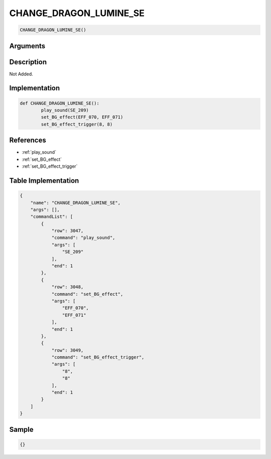 .. _CHANGE_DRAGON_LUMINE_SE:

CHANGE_DRAGON_LUMINE_SE
========================

.. code-block:: text

	CHANGE_DRAGON_LUMINE_SE()


Arguments
------------


Description
-------------

Not Added.

Implementation
-------------

.. code-block:: python

	def CHANGE_DRAGON_LUMINE_SE():
		play_sound(SE_209)
		set_BG_effect(EFF_070, EFF_071)
		set_BG_effect_trigger(8, 8)

References
-------------
* :ref:`play_sound`
* :ref:`set_BG_effect`
* :ref:`set_BG_effect_trigger`

Table Implementation
-------------

.. code-block:: json

	{
	    "name": "CHANGE_DRAGON_LUMINE_SE",
	    "args": [],
	    "commandList": [
	        {
	            "row": 3047,
	            "command": "play_sound",
	            "args": [
	                "SE_209"
	            ],
	            "end": 1
	        },
	        {
	            "row": 3048,
	            "command": "set_BG_effect",
	            "args": [
	                "EFF_070",
	                "EFF_071"
	            ],
	            "end": 1
	        },
	        {
	            "row": 3049,
	            "command": "set_BG_effect_trigger",
	            "args": [
	                "8",
	                "8"
	            ],
	            "end": 1
	        }
	    ]
	}

Sample
-------------

.. code-block:: json

	{}
